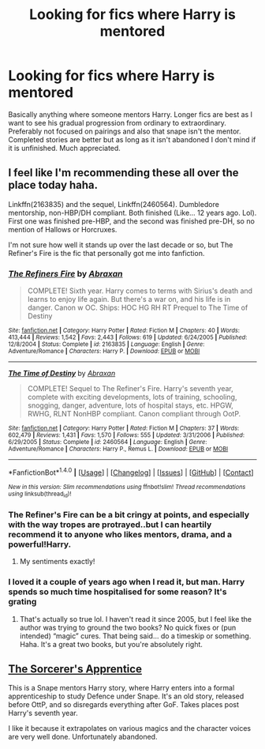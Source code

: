 #+TITLE: Looking for fics where Harry is mentored

* Looking for fics where Harry is mentored
:PROPERTIES:
:Author: kingsoloman28
:Score: 3
:DateUnix: 1509205115.0
:DateShort: 2017-Oct-28
:FlairText: Request
:END:
Basically anything where someone mentors Harry. Longer fics are best as I want to see his gradual progression from ordinary to extraordinary. Preferably not focused on pairings and also that snape isn't the mentor. Completed stories are better but as long as it isn't abandoned I don't mind if it is unfinished. Much appreciated.


** I feel like I'm recommending these all over the place today haha.

Linkffn(2163835) and the sequel, Linkffn(2460564). Dumbledore mentorship, non-HBP/DH compliant. Both finished (Like... 12 years ago. Lol). First one was finished pre-HBP, and the second was finished pre-DH, so no mention of Hallows or Horcruxes.

I'm not sure how well it stands up over the last decade or so, but The Refiner's Fire is the fic that personally got me into fanfiction.
:PROPERTIES:
:Author: demarto
:Score: 3
:DateUnix: 1509205611.0
:DateShort: 2017-Oct-28
:END:

*** [[http://www.fanfiction.net/s/2163835/1/][*/The Refiners Fire/*]] by [[https://www.fanfiction.net/u/708137/Abraxan][/Abraxan/]]

#+begin_quote
  COMPLETE! Sixth year. Harry comes to terms with Sirius's death and learns to enjoy life again. But there's a war on, and his life is in danger. Canon w OC. Ships: HOC HG RH RT Prequel to The Time of Destiny
#+end_quote

^{/Site/: [[http://www.fanfiction.net/][fanfiction.net]] *|* /Category/: Harry Potter *|* /Rated/: Fiction M *|* /Chapters/: 40 *|* /Words/: 413,444 *|* /Reviews/: 1,542 *|* /Favs/: 2,443 *|* /Follows/: 619 *|* /Updated/: 6/24/2005 *|* /Published/: 12/8/2004 *|* /Status/: Complete *|* /id/: 2163835 *|* /Language/: English *|* /Genre/: Adventure/Romance *|* /Characters/: Harry P. *|* /Download/: [[http://www.ff2ebook.com/old/ffn-bot/index.php?id=2163835&source=ff&filetype=epub][EPUB]] or [[http://www.ff2ebook.com/old/ffn-bot/index.php?id=2163835&source=ff&filetype=mobi][MOBI]]}

--------------

[[http://www.fanfiction.net/s/2460564/1/][*/The Time of Destiny/*]] by [[https://www.fanfiction.net/u/708137/Abraxan][/Abraxan/]]

#+begin_quote
  COMPLETE! Sequel to The Refiner's Fire. Harry's seventh year, complete with exciting developments, lots of training, schooling, snogging, danger, adventure, lots of hospital stays, etc. HPGW, RWHG, RLNT NonHBP compliant. Canon compliant through OotP.
#+end_quote

^{/Site/: [[http://www.fanfiction.net/][fanfiction.net]] *|* /Category/: Harry Potter *|* /Rated/: Fiction M *|* /Chapters/: 37 *|* /Words/: 602,479 *|* /Reviews/: 1,431 *|* /Favs/: 1,570 *|* /Follows/: 555 *|* /Updated/: 3/31/2006 *|* /Published/: 6/29/2005 *|* /Status/: Complete *|* /id/: 2460564 *|* /Language/: English *|* /Genre/: Adventure/Romance *|* /Characters/: Harry P., Remus L. *|* /Download/: [[http://www.ff2ebook.com/old/ffn-bot/index.php?id=2460564&source=ff&filetype=epub][EPUB]] or [[http://www.ff2ebook.com/old/ffn-bot/index.php?id=2460564&source=ff&filetype=mobi][MOBI]]}

--------------

*FanfictionBot*^{1.4.0} *|* [[[https://github.com/tusing/reddit-ffn-bot/wiki/Usage][Usage]]] | [[[https://github.com/tusing/reddit-ffn-bot/wiki/Changelog][Changelog]]] | [[[https://github.com/tusing/reddit-ffn-bot/issues/][Issues]]] | [[[https://github.com/tusing/reddit-ffn-bot/][GitHub]]] | [[[https://www.reddit.com/message/compose?to=tusing][Contact]]]

^{/New in this version: Slim recommendations using/ ffnbot!slim! /Thread recommendations using/ linksub(thread_id)!}
:PROPERTIES:
:Author: FanfictionBot
:Score: 1
:DateUnix: 1509205627.0
:DateShort: 2017-Oct-28
:END:


*** The Refiner's Fire can be a bit cringy at points, and especially with the way tropes are protrayed..but I can heartily recommend it to anyone who likes mentors, drama, and a powerful!Harry.
:PROPERTIES:
:Author: Endurance_
:Score: 1
:DateUnix: 1509209796.0
:DateShort: 2017-Oct-28
:END:

**** My sentiments exactly!
:PROPERTIES:
:Author: demarto
:Score: 1
:DateUnix: 1509209830.0
:DateShort: 2017-Oct-28
:END:


*** I loved it a couple of years ago when I read it, but man. Harry spends so much time hospitalised for some reason? It's grating
:PROPERTIES:
:Author: solidariteten
:Score: 1
:DateUnix: 1509216220.0
:DateShort: 2017-Oct-28
:END:

**** That's actually so true lol. I haven't read it since 2005, but I feel like the author was trying to ground the two books? No quick fixes or (pun intended) “magic” cures. That being said... do a timeskip or something. Haha. It's a great two books, but you're absolutely right.
:PROPERTIES:
:Author: demarto
:Score: 2
:DateUnix: 1509240657.0
:DateShort: 2017-Oct-29
:END:


** [[https://web.archive.org/web/20090131030202/http://www.dementia.org/%7Ejacquez/writing/hpfic/sorcerers_apprentice/index2.html][The Sorcerer's Apprentice]]

This is a Snape mentors Harry story, where Harry enters into a formal apprenticeship to study Defence under Snape. It's an old story, released before OttP, and so disregards everything after GoF. Takes places post Harry's seventh year.

I like it because it extrapolates on various magics and the character voices are very well done. Unfortunately abandoned.
:PROPERTIES:
:Author: T0lias
:Score: 1
:DateUnix: 1509227228.0
:DateShort: 2017-Oct-29
:END:
